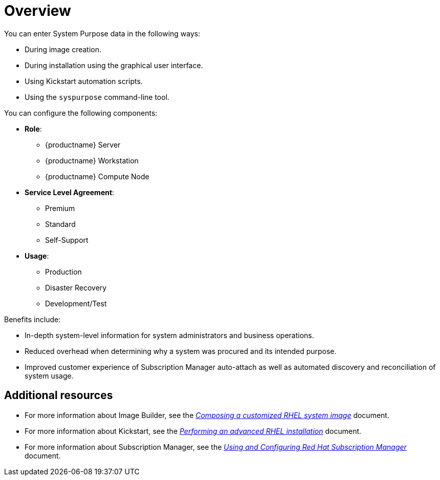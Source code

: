 [id="system-purpose_{context}"]
= Overview

You can enter System Purpose data in the following ways:

* During image creation.
* During installation using the graphical user interface.
* Using Kickstart automation scripts.
* Using the `syspurpose` command-line tool.

You can configure the following components:

* *Role*:
** {productname} Server
** {productname} Workstation
** {productname} Compute Node

* *Service Level Agreement*:
** Premium
** Standard
** Self-Support

* *Usage*:
** Production
** Disaster Recovery
** Development/Test

Benefits include:

* In-depth system-level information for system administrators and business operations.
* Reduced overhead when determining why a system was procured and its intended purpose.
* Improved customer experience of Subscription Manager auto-attach as well as automated discovery and reconciliation of system usage.

[discrete]
== Additional resources

* For more information about Image Builder, see the link:https://access.redhat.com/documentation/en-us/red_hat_enterprise_linux/8/html-single/composing_a_customized_rhel_system_image/index/[_Composing a customized RHEL system image_] document.
* For more information about Kickstart, see the link:https://access.redhat.com/documentation/en-us/red_hat_enterprise_linux/8/html-single/performing_an_advanced_rhel_installation/index/[_Performing an advanced RHEL installation_] document.
* For more information about Subscription Manager, see the link:https://access.redhat.com/documentation/en-us/red_hat_subscription_management/1/html-single/rhsm/index/[_Using and Configuring Red Hat Subscription Manager_] document.
